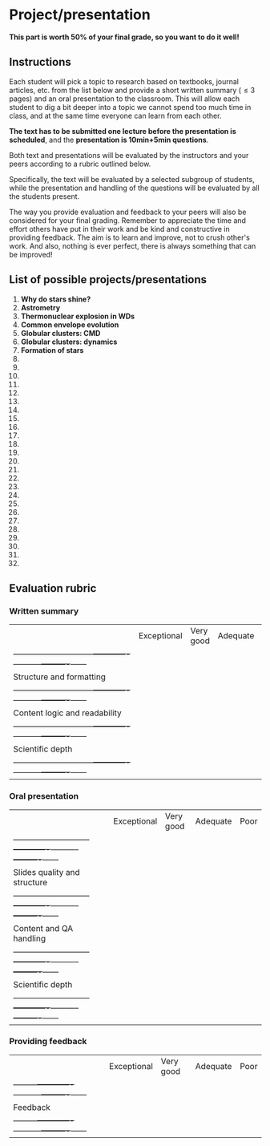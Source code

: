* Project/presentation

*This part is worth 50% of your final grade, so you want to do it well!*

** Instructions
Each student will pick a topic to research based on textbooks, journal
articles, etc. from the list below and provide a short written summary
(\le 3 pages) and an oral presentation to the classroom. This will allow
each student to dig a bit deeper into a topic we cannot spend too much
time in class, and at the same time everyone can learn from each
other.

*The text has to be submitted one lecture before the presentation is
scheduled*, and the *presentation is 10min+5min questions*.

Both text and presentations will be evaluated by the instructors and
your peers according to a rubric outlined below.

Specifically, the text will be evaluated by a selected subgroup of
students, while the presentation and handling of the questions will be
evaluated by all the students present.

The way you provide evaluation and feedback to your peers will also be
considered for your final grading. Remember to appreciate the time and
effort others have put in their work and be kind and constructive in
providing feedback. The aim is to learn and improve, not to crush
other's work. And also, nothing is ever perfect, there is always
something that can be improved!

** List of possible projects/presentations

1. *Why do stars shine?*
2. *Astrometry*
3. *Thermonuclear explosion in WDs*
4. *Common envelope evolution*
5. *Globular clusters: CMD*
6. *Globular clusters: dynamics*
7. *Formation of stars*
8.
9.
10.
11.
12.
13.
14.
15.
16.
17.
18.
19.
20.
21.
22.
23.
24.
25.
26.
27.
28.
29.
30.
31.
32.


** Evaluation rubric

*** Written summary

  |                               | Exceptional | Very good | Adequate | Poor |
  | ------------------------------+-------------+-----------+----------+------|
  | Structure and formatting      |             |           |          |      |
  | ------------------------------+-------------+-----------+----------+------|
  | Content logic and readability |             |           |          |      |
  | ------------------------------+-------------+-----------+----------+------|
  | Scientific depth              |             |           |          |      |
  | ------------------------------+-------------+-----------+----------+------|

*** Oral presentation

  |                              | Exceptional | Very good | Adequate | Poor |
  | -----------------------------+-------------+-----------+----------+------|
  | Slides quality and structure |             |           |          |      |
  | -----------------------------+-------------+-----------+----------+------|
  | Content and QA handling      |             |           |          |      |
  | -----------------------------+-------------+-----------+----------+------|
  | Scientific depth             |             |           |          |      |
  | -----------------------------+-------------+-----------+----------+------|

*** Providing feedback

  |          | Exceptional | Very good | Adequate | Poor |
  | ---------+-------------+-----------+----------+------|
  | Feedback |             |           |          |      |
  | ---------+-------------+-----------+----------+------|
